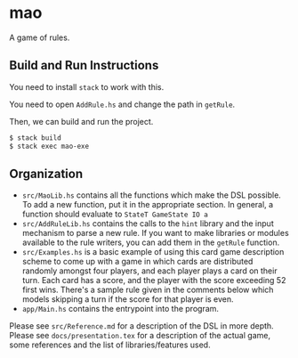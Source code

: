 * mao

A game of rules.

** Build and Run Instructions

You need to install ~stack~ to work with this.

You need to open ~AddRule.hs~ and change the path in ~getRule~.

Then, we can build and run the project.

#+BEGIN_SRC bash
$ stack build
$ stack exec mao-exe
#+END_SRC

** Organization

   - ~src/MaoLib.hs~ contains all the functions which make the DSL possible. To add a new function, put it in the appropriate section. In general, a function should evaluate to ~StateT GameState IO a~
   - ~src/AddRuleLib.hs~ contains the calls to the ~hint~ library and the input mechanism to parse a new rule. If you want to make libraries or modules available to the rule writers, you can add them in the ~getRule~ function.
   - ~src/Examples.hs~ is a basic example of using this card game description scheme to come up with a game in which cards are distributed randomly amongst four players, and each player plays a card on their turn. Each card has a score, and the player with the score exceeding 52 first wins. There's a sample rule given in the comments below which models skipping a turn if the score for that player is even.
   - ~app/Main.hs~ contains the entrypoint into the program.

Please see ~src/Reference.md~ for a description of the DSL in more depth.
Please see ~docs/presentation.tex~ for a description of the actual game, some references and the list of libraries/features used.
